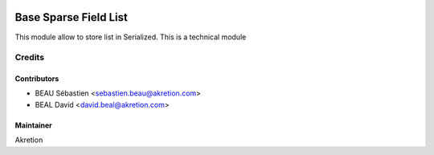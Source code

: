 .. image:: https://img.shields.io/badge/licence-AGPL--3-blue.svg
   :target: http://www.gnu.org/licenses/agpl-3.0-standalone.html
   :alt: License: AGPL-3

=======================
Base Sparse Field List
=======================

This module allow to store list in Serialized.
This is a technical module

Credits
=======

Contributors
------------

* BEAU Sébastien <sebastien.beau@akretion.com>
* BEAL David <david.beal@akretion.com>

Maintainer
----------
Akretion
